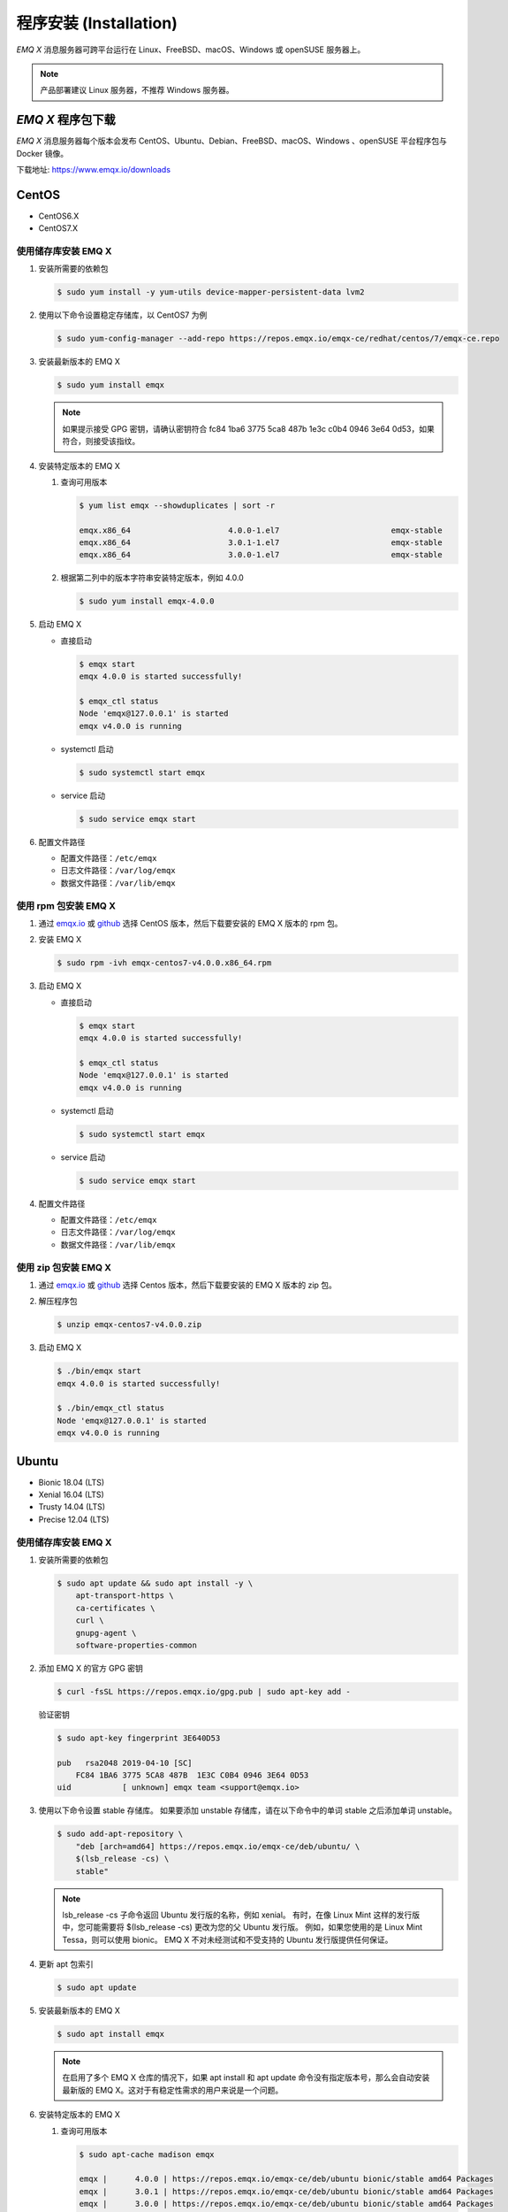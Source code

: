 
.. _install:

程序安装 (Installation)
^^^^^^^^^^^^^^^^^^^^^^^

*EMQ X* 消息服务器可跨平台运行在 Linux、FreeBSD、macOS、Windows 或 openSUSE 服务器上。

.. NOTE:: 产品部署建议 Linux 服务器，不推荐 Windows 服务器。

*EMQ X* 程序包下载
-----------------------

*EMQ X* 消息服务器每个版本会发布 CentOS、Ubuntu、Debian、FreeBSD、macOS、Windows 、openSUSE 平台程序包与 Docker 镜像。

下载地址: https://www.emqx.io/downloads

.. _emqx.io: https://www.emqx.io/downloads/broker?osType=Linux
.. _github: https://github.com/emqx/emqx/releases

CentOS
------

+ CentOS6.X
+ CentOS7.X

使用储存库安装 EMQ X
>>>>>>>>>>>>>>>>>>>>

1.  安装所需要的依赖包

    .. code-block:: console

        $ sudo yum install -y yum-utils device-mapper-persistent-data lvm2

2.  使用以下命令设置稳定存储库，以 CentOS7 为例

    .. code-block:: console

        $ sudo yum-config-manager --add-repo https://repos.emqx.io/emqx-ce/redhat/centos/7/emqx-ce.repo

3.  安装最新版本的 EMQ X

    .. code-block:: console

        $ sudo yum install emqx

    .. NOTE::  如果提示接受 GPG 密钥，请确认密钥符合 fc84 1ba6 3775 5ca8 487b 1e3c c0b4 0946 3e64 0d53，如果符合，则接受该指纹。


4.  安装特定版本的 EMQ X

    1.  查询可用版本

        .. code-block:: console

            $ yum list emqx --showduplicates | sort -r

            emqx.x86_64                     4.0.0-1.el7                        emqx-stable
            emqx.x86_64                     3.0.1-1.el7                        emqx-stable
            emqx.x86_64                     3.0.0-1.el7                        emqx-stable

    2.  根据第二列中的版本字符串安装特定版本，例如 4.0.0

        .. code-block:: console

            $ sudo yum install emqx-4.0.0

5.  启动 EMQ X

    +   直接启动

        .. code-block:: console

                $ emqx start
                emqx 4.0.0 is started successfully!

                $ emqx_ctl status
                Node 'emqx@127.0.0.1' is started
                emqx v4.0.0 is running

    +   systemctl 启动

        .. code-block:: console

                $ sudo systemctl start emqx

    +   service 启动

        .. code-block:: console

                $ sudo service emqx start

6.  配置文件路径

    + 配置文件路径：``/etc/emqx``

    + 日志文件路径：``/var/log/emqx``

    + 数据文件路径：``/var/lib/emqx``


使用 rpm 包安装 EMQ X
>>>>>>>>>>>>>>>>>>>>>>>

1.  通过 `emqx.io`_ 或 `github`_ 选择 CentOS 版本，然后下载要安装的 EMQ X 版本的 rpm 包。

2.  安装 EMQ X

    .. code-block:: console

           $ sudo rpm -ivh emqx-centos7-v4.0.0.x86_64.rpm

3.  启动 EMQ X

    +   直接启动

        .. code-block:: console

                $ emqx start
                emqx 4.0.0 is started successfully!

                $ emqx_ctl status
                Node 'emqx@127.0.0.1' is started
                emqx v4.0.0 is running

    +   systemctl 启动

        .. code-block:: console

                $ sudo systemctl start emqx

    +   service 启动

        .. code-block:: console

                $ sudo service emqx start

4.  配置文件路径

    + 配置文件路径：``/etc/emqx``

    + 日志文件路径：``/var/log/emqx``

    + 数据文件路径：``/var/lib/emqx``

使用 zip 包安装 EMQ X
>>>>>>>>>>>>>>>>>>>>>>>

1.  通过 `emqx.io`_ 或 `github`_ 选择 Centos 版本，然后下载要安装的 EMQ X 版本的 zip 包。

2.  解压程序包

    .. code-block:: console

       $ unzip emqx-centos7-v4.0.0.zip

3.  启动 EMQ X

    .. code-block:: console

        $ ./bin/emqx start
        emqx 4.0.0 is started successfully!

        $ ./bin/emqx_ctl status
        Node 'emqx@127.0.0.1' is started
        emqx v4.0.0 is running

Ubuntu
------

+ Bionic 18.04 (LTS)
+ Xenial 16.04 (LTS)
+ Trusty 14.04 (LTS)
+ Precise 12.04 (LTS)

使用储存库安装 EMQ X
>>>>>>>>>>>>>>>>>>>>

1.  安装所需要的依赖包

    .. code-block:: console

        $ sudo apt update && sudo apt install -y \
            apt-transport-https \
            ca-certificates \
            curl \
            gnupg-agent \
            software-properties-common

2.  添加 EMQ X 的官方 GPG 密钥

    .. code-block:: console

        $ curl -fsSL https://repos.emqx.io/gpg.pub | sudo apt-key add -

    验证密钥

    .. code-block:: console

        $ sudo apt-key fingerprint 3E640D53

        pub   rsa2048 2019-04-10 [SC]
            FC84 1BA6 3775 5CA8 487B  1E3C C0B4 0946 3E64 0D53
        uid           [ unknown] emqx team <support@emqx.io>

3.  使用以下命令设置 stable 存储库。 如果要添加 unstable 存储库，请在以下命令中的单词 stable 之后添加单词 unstable。

    .. code-block:: console

        $ sudo add-apt-repository \
            "deb [arch=amd64] https://repos.emqx.io/emqx-ce/deb/ubuntu/ \
            $(lsb_release -cs) \
            stable"

    .. NOTE:: lsb_release -cs 子命令返回 Ubuntu 发行版的名称，例如 xenial。 有时，在像 Linux Mint 这样的发行版中，您可能需要将 $(lsb_release -cs) 更改为您的父 Ubuntu 发行版。 例如，如果您使用的是 Linux Mint Tessa，则可以使用 bionic。 EMQ X 不对未经测试和不受支持的 Ubuntu 发行版提供任何保证。

4.  更新 apt 包索引

    .. code-block:: console

        $ sudo apt update

5.  安装最新版本的 EMQ X

    .. code-block:: console

        $ sudo apt install emqx

    .. NOTE:: 在启用了多个 EMQ X 仓库的情况下，如果 apt install 和 apt update 命令没有指定版本号，那么会自动安装最新版的 EMQ X。这对于有稳定性需求的用户来说是一个问题。

6.  安装特定版本的 EMQ X

    1.  查询可用版本

        .. code-block:: console

            $ sudo apt-cache madison emqx

            emqx |      4.0.0 | https://repos.emqx.io/emqx-ce/deb/ubuntu bionic/stable amd64 Packages
            emqx |      3.0.1 | https://repos.emqx.io/emqx-ce/deb/ubuntu bionic/stable amd64 Packages
            emqx |      3.0.0 | https://repos.emqx.io/emqx-ce/deb/ubuntu bionic/stable amd64 Packages


    2.  使用第二列中的版本字符串安装特定版本，例如 4.0.0

        .. code-block:: console

            $ sudo apt install emqx=4.0.0

7.  启动 EMQ X

    +   直接启动

        .. code-block:: console

                $ emqx start
                emqx 4.0.0 is started successfully!

                $ emqx_ctl status
                Node 'emqx@127.0.0.1' is started
                emqx v4.0.0 is running

    +   systemctl 启动

        .. code-block:: console

                $ sudo systemctl start emqx

    +   service 启动

        .. code-block:: console

                $ sudo service emqx start

8.  配置文件路径

    + 配置文件路径：``/etc/emqx``

    + 日志文件路径：``/var/log/emqx``

    + 数据文件路径：``/var/lib/emqx`

使用 deb 包安装 EMQ X
>>>>>>>>>>>>>>>>>>>>>>>

1.  通过 `emqx.io`_ 或 `github`_ 选择 Ubuntu 版本，然后下载要安装的 EMQ X 版本的 deb 包。

2.  安装 EMQ X

    .. code-block:: console

           $ sudo dpkg -i emqx-ubuntu18.04-v4.0.0_amd64.deb

3.  启动 EMQ X

    +   直接启动

        .. code-block:: console

                $ emqx start
                emqx 4.0.0 is started successfully!

                $ emqx_ctl status
                Node 'emqx@127.0.0.1' is started
                emqx v4.0.0 is running

    +   systemctl 启动

        .. code-block:: console

                $ sudo systemctl start emqx

    +   service 启动

        .. code-block:: console

                $ sudo service emqx start

4.  配置文件路径

    + 配置文件路径：``/etc/emqx``

    + 日志文件路径：``/var/log/emqx``

    + 数据文件路径：``/var/lib/emqx`

使用 zip 包安装 EMQ X
>>>>>>>>>>>>>>>>>>>>>>>

1.  通过 `emqx.io`_ 或 `github`_ 选择 Ubuntu 版本，然后下载要安装的 EMQ X 版本的 zip 包。

2.  解压程序包

    .. code-block:: console

       $ unzip emqx-ubuntu18.04-v4.0.0.zip

3.  启动 EMQ X

    .. code-block:: console

        $ ./bin/emqx start
        emqx 4.0.0 is started successfully!

        $ ./bin/emqx_ctl status
        Node 'emqx@127.0.0.1' is started
        emqx v4.0.0 is running

Debian
------

+ Stretch (Debian 9)
+ Jessie (Debian 8)

使用储存库安装 EMQ X
>>>>>>>>>>>>>>>>>>>>

1.  安装所需要的依赖包

    .. code-block:: console

        $ sudo apt update && sudo apt install -y \
            apt-transport-https \
            ca-certificates \
            curl \
            gnupg-agent \
            software-properties-common

2.  添加 EMQ X 的官方 GPG 密钥

    .. code-block:: console

        $ curl -fsSL https://repos.emqx.io/gpg.pub | sudo apt-key add -

    验证密钥

    .. code-block:: console

        $ sudo apt-key fingerprint 3E640D53

        pub   rsa2048 2019-04-10 [SC]
            FC84 1BA6 3775 5CA8 487B  1E3C C0B4 0946 3E64 0D53
        uid           [ unknown] emqx team <support@emqx.io>

3.  使用以下命令设置 stable 存储库。 如果要添加 unstable 的存储库，请在以下命令中的单词 stable 之后添加单词 unstable。

    .. code-block:: console

        $ sudo add-apt-repository \
            "deb [arch=amd64] https://repos.emqx.io/emqx-ce/deb/debian/ \
            $(lsb_release -cs) \
            stable"

    .. NOTE:: lsb_release -cs 子命令返回 Debian 发行版的名称，例如 helium。 有时，在像 BunsenLabs Linux 这样的发行版中，您可能需要将 $(lsb_release -cs) 更改为您的父 Debian 发行版。 例如，如果您使用的是 BunsenLabs Linux Helium，则可以使用 stretch。 EMQ X 不对未经测试和不受支持的 Debian 发行版提供任何保证。

4.  更新 apt 包索引

    .. code-block:: console

        $ sudo apt update

5.  安装最新版本的 EMQ X

    .. code-block:: console

        $ sudo apt install emqx

    .. NOTE:: 在启用了多个 EMQ X 仓库的情况下，如果 apt install 和 apt update 命令没有指定版本号，那么会自动安装最新版的 EMQ X。这对于有稳定性需求的用户来说是一个问题。

6.  安装特定版本的 EMQ X

    1.  查询可用版本

        .. code-block:: console

            $ sudo apt-cache madison emqx

            emqx |      4.0.0 | https://repos.emqx.io/emqx-ce/deb/debian stretch/stable amd64 Packages
            emqx |      3.0.1 | https://repos.emqx.io/emqx-ce/deb/debian stretch/stable amd64 Packages
            emqx |      3.0.0 | https://repos.emqx.io/emqx-ce/deb/debian stretch/stable amd64 Packages


    2.  使用第二列中的版本字符串安装特定版本，例如 4.0.0

        .. code-block:: console

            $ sudo apt install emqx=4.0.0

7.  启动 EMQ X

    +   直接启动

        .. code-block:: console

                $ emqx start
                emqx 4.0.0 is started successfully!

                $ emqx_ctl status
                Node 'emqx@127.0.0.1' is started
                emqx v4.0.0 is running

    +   systemctl 启动

        .. code-block:: console

                $ sudo systemctl start emqx

    +   service 启动

        .. code-block:: console

                $ sudo service emqx start

8.  配置文件路径

    + 配置文件路径：``/etc/emqx``

    + 日志文件路径：``/var/log/emqx``

    + 数据文件路径：``/var/lib/emqx`

使用 deb 包安装 EMQ X
>>>>>>>>>>>>>>>>>>>>>>>

1.  通过 `emqx.io`_ 或 `github`_ 选择 Debian 版本，然后下载要安装的 EMQ X 版本的 deb 包。

2.  安装 EMQ X

    .. code-block:: console

           $ sudo dpkg -i emqx-debian9-v4.0.0_amd64.deb

3.  启动 EMQ X

    +   直接启动

        .. code-block:: console

                $ emqx start
                emqx 4.0.0 is started successfully!

                $ emqx_ctl status
                Node 'emqx@127.0.0.1' is started
                emqx v4.0.0 is running

    +   systemctl 启动

        .. code-block:: console

                $ sudo systemctl start emqx

    +   service 启动

        .. code-block:: console

                $ sudo service emqx start

4.  配置文件路径

    + 配置文件路径：``/etc/emqx``

    + 日志文件路径：``/var/log/emqx``

    + 数据文件路径：``/var/lib/emqx`

使用 zip 包安装 EMQ X
>>>>>>>>>>>>>>>>>>>>>>>

1.  通过 `emqx.io`_ 或 `github`_ 选择 Debian 版本，然后下载要安装的 EMQ X 版本的 zip 包。

2.  解压程序包

    .. code-block:: console

       $ unzip emqx-debian9-v4.0.0.zip

3.  启动 EMQ X

    .. code-block:: console

        $ ./bin/emqx start
        emqx 4.0.0 is started successfully!

        $ ./bin/emqx_ctl status
        Node 'emqx@127.0.0.1' is started
        emqx v4.0.0 is running

macOS
-----

.. _Homebrew: https://brew.sh/

使用 Homebrew 安装
>>>>>>>>>>>>>>>>>>

1.  添加 EMQ X 的 tap

    .. code-block:: console

        $ brew tap emqx/emqx

2.  安装 EMQ X

    .. code-block:: console

        $ brew install emqx

3.  启动 EMQ X

    .. code-block:: console

        $ emqx start
        emqx 4.0.0 is started successfully!

        $ emqx_ctl status
        Node 'emqx@127.0.0.1' is started
        emqx v4.0.0 is running

使用 zip 包安装 EMQ X
>>>>>>>>>>>>>>>>>>>>>>>

1.  通过 `emqx.io`_ 或 `github`_，选择 EMQ X 版本，然后下载要安装的 zip 包。

2.  解压压缩包

    .. code-block:: console

       $ unzip emqx-macos-v4.0.0.zip

3.  启动 EMQ X

    .. code-block:: console

        $ ./bin/emqx start
        emqx 4.0.0 is started successfully!

        $ ./bin/emqx_ctl status
        Node 'emqx@127.0.0.1' is started
        emqx v4.0.0 is running

Windows
-------

1.  通过 `emqx.io`_ 或 `github`_ 选择 Windows 版本，然后下载要安装的 .zip 包。

2.  解压压缩包

3.  打开 Windows 命令行窗口，cd 到程序目录， 启动 EMQ X。

    .. code-block:: console

        cd emqx/bin
        emqx start

openSUSE
--------

+ openSUSE leap

使用储存库安装 EMQ X
>>>>>>>>>>>>>>>>>>>>

1.  下载 GPG 公钥并导入。

    .. code-block:: console

        $ curl -L -o /tmp/gpg.pub https://repos.emqx.io/gpg.pub
        $ sudo rpmkeys --import /tmp/gpg.pub

2.  添加储存库地址

    .. code-block:: console

        $ sudo zypper ar -f -c https://repos.emqx.io/emqx-ce/redhat/opensuse/leap/stable emqx

3.  安装最新版本的 EMQ X

    .. code-block:: console

        $ sudo zypper in emqx

4.  安装特定版本的 EMQ X

    1.  查询可用版本

        .. code-block:: console

            $ sudo zypper pa emqx

            Loading repository data...
            Reading installed packages...
            S | Repository | Name | Version  | Arch
            --+------------+------+----------+-------
              | emqx       | emqx | 4.0.0-1  | x86_64
              | emqx       | emqx | 3.0.1-1  | x86_64
              | emqx       | emqx | 3.0.0-1  | x86_64

    2.  使用 Version 安装特定版本，例如 4.0.0

        .. code-block:: console

            $ sudo zypper in emqx-4.0.0

5.  启动 EMQ X

    +   直接启动

        .. code-block:: console

                $ emqx start
                emqx 4.0.0 is started successfully!

                $ emqx_ctl status
                Node 'emqx@127.0.0.1' is started
                emqx v4.0.0 is running

    +   systemctl 启动

        .. code-block:: console

                $ sudo systemctl start emqx

    +   service 启动

        .. code-block:: console

                $ sudo service emqx start

使用 rpm 包安装 EMQ X
>>>>>>>>>>>>>>>>>>>>>>>

1.  通过 `emqx.io`_ 或 `github`_ 选择 openSUSE，然后下载要安装的 EMQ X 版本的 rpm 包。

2.  安装 EMQ X，将下面的路径更改为您下载 EMQ X 软件包的路径。

    .. code-block:: console

           $ sudo rpm -ivh emqx-opensuse-v4.0.0.x86_64.rpm

3.  启动 EMQ X

    +   直接启动

        .. code-block:: console

                $ emqx start
                emqx 4.0.0 is started successfully!

                $ emqx_ctl status
                Node 'emqx@127.0.0.1' is started
                emqx v4.0.0 is running

    +   systemctl 启动

        .. code-block:: console

                $ sudo systemctl start emqx

    +   service 启动

        .. code-block:: console

                $ sudo service emqx start

4.  配置文件路径

    + 配置文件路径：``/etc/emqx``

    + 日志文件路径：``/var/log/emqx``

    + 数据文件路径：``/var/lib/emqx`

使用 zip 包安装 EMQ X
>>>>>>>>>>>>>>>>>>>>>>>

1.  通过 `emqx.io`_ 或 `github`_ 选择 openSUSE，然后下载要安装的 EMQ X 版本的 zip 包。

2.  解压压缩包

    .. code-block:: console

       $ unzip emqx-opensuse-v4.0.0.zip

3.  启动 EMQ X

    .. code-block:: console

        $ ./bin/emqx start
        emqx 4.0.0 is started successfully!

        $ ./bin/emqx_ctl status
        Node 'emqx@127.0.0.1' is started
        emqx v4.0.0 is running

FreeBSD
-------

+ FreeBSD 12

使用 zip 包安装 EMQ X
>>>>>>>>>>>>>>>>>>>>>>>

1.  通过 `emqx.io`_ 或 `github`_ 选择 FreeBSD，然后下载要安装的 EMQ X 版本的 zip 包。

2.  解压压缩包

    .. code-block:: console

       $ unzip emqx-freebsd12-v4.0.0.zip

3.  启动 EMQ X

    .. code-block:: console

        $ ./bin/emqx start
        emqx 4.0.0 is started successfully!

        $ ./bin/emqx_ctl status
        Node 'emqx@127.0.0.1' is started
        emqx v4.0.0 is running

Docker
------

.. _Docker Hub: https://hub.docker.com/r/emqx/emqx
.. _EMQ X Docker: https://github.com/emqx/emqx-docker

1.  获取 docker 镜像

    +   通过 `Docker Hub`_ 获取

        .. code-block:: console

            $ docker pull emqx/emqx:v4.0.0

    +   通过 `emqx.io`_ 或 `github`_ 手动下载 docker 镜像，并手动加载

        .. code-block:: console

            $ wget -O emqx-docker.zip https://www.emqx.io/downloads/v3/latest/emqx-docker.zip
            $ unzip emqx-docker.zip
            $ docker load < emqx-docker-v4.0.0

2.  启动 docker 容器

    .. code-block:: console

        $ docker run -d --name emqx31 -p 1883:1883 -p 8083:8083 -p 8883:8883 -p 8084:8084 -p 18083:18083 emqx/emqx:v4.0.0

更多关于 EMQ X Docker 的信息请查看 `Docker Hub`_ 或 `EMQ X Docker`_

源码编译安装
------------

环境要求
>>>>>>>>

*EMQ X* 消息服务器基于 Erlang/OTP 平台开发，项目托管的 GitHub 管理维护，源码编译依赖 Erlang 环境和 git 客户端。

.. NOTE:: EMQ X 依赖 Erlang R21.2+ 版本

Erlang 安装: http://www.erlang.org/

Git 客户端: http://www.git-scm.com/

编译安装EMQ X
>>>>>>>>>>>>>>>>>>>>>>>>>>>>>

1.  获取源码

    .. code-block:: bash

        $ git clone -b v3.2.0 https://github.com/emqx/emqx-rel.git

2.  设置环境变量

    .. code-block:: bash

        $ export EMQX_DEPS_DEFAULT_VSN=v3.2.0

3.  编译

    .. code-block:: bash

        $ cd emqx-rel && make

4.  启动 EMQ X

    .. code-block:: bash

        $ cd emqx-rel/_rel/emqx
        $ ./bin/emqx start
        emqx v3.2.0 is started successfully!

        $ ./bin/emqx_ctl status
        Node 'emqx@127.0.0.1' is started
        emqx 3.2.0 is running

Windows 源码编译安装
--------------------

Erlang 安装: http://www.erlang.org/

scoop 安装: https://scoop.sh/

scoop 安装完成后，使用 scoop 来安装 Git、 Make、curl、erlang

.. code-block:: bash

        scoop install git make curl erlang

编译环境准备完成

rebar3 安装:

.. code-block:: bash

        git clone https://github.com/erlang/rebar3.git

        cd rebar3

        bootstrap

rebar3 编译完成后，在 windows 环境变量 PATH 中添加 rebar3 的路径

构建环境准备之后，clone 代码开始构建 emqx

.. code-block:: bash

        git clone  -b v3.2.0 https://github.com/emqx/emqx-rel.git

        cd emqx-relx && make

        cd _build/emqx/rel/emqx && ./bin/emqx start

控制台启动编译的 EMQ 程序包

.. code-block:: bash

        cd _build/emqx/rel/emqx
        emqx console

注册 windows 服务

.. code-block:: bash

        cd _build/emqx/rel/emqx
        emqx install
